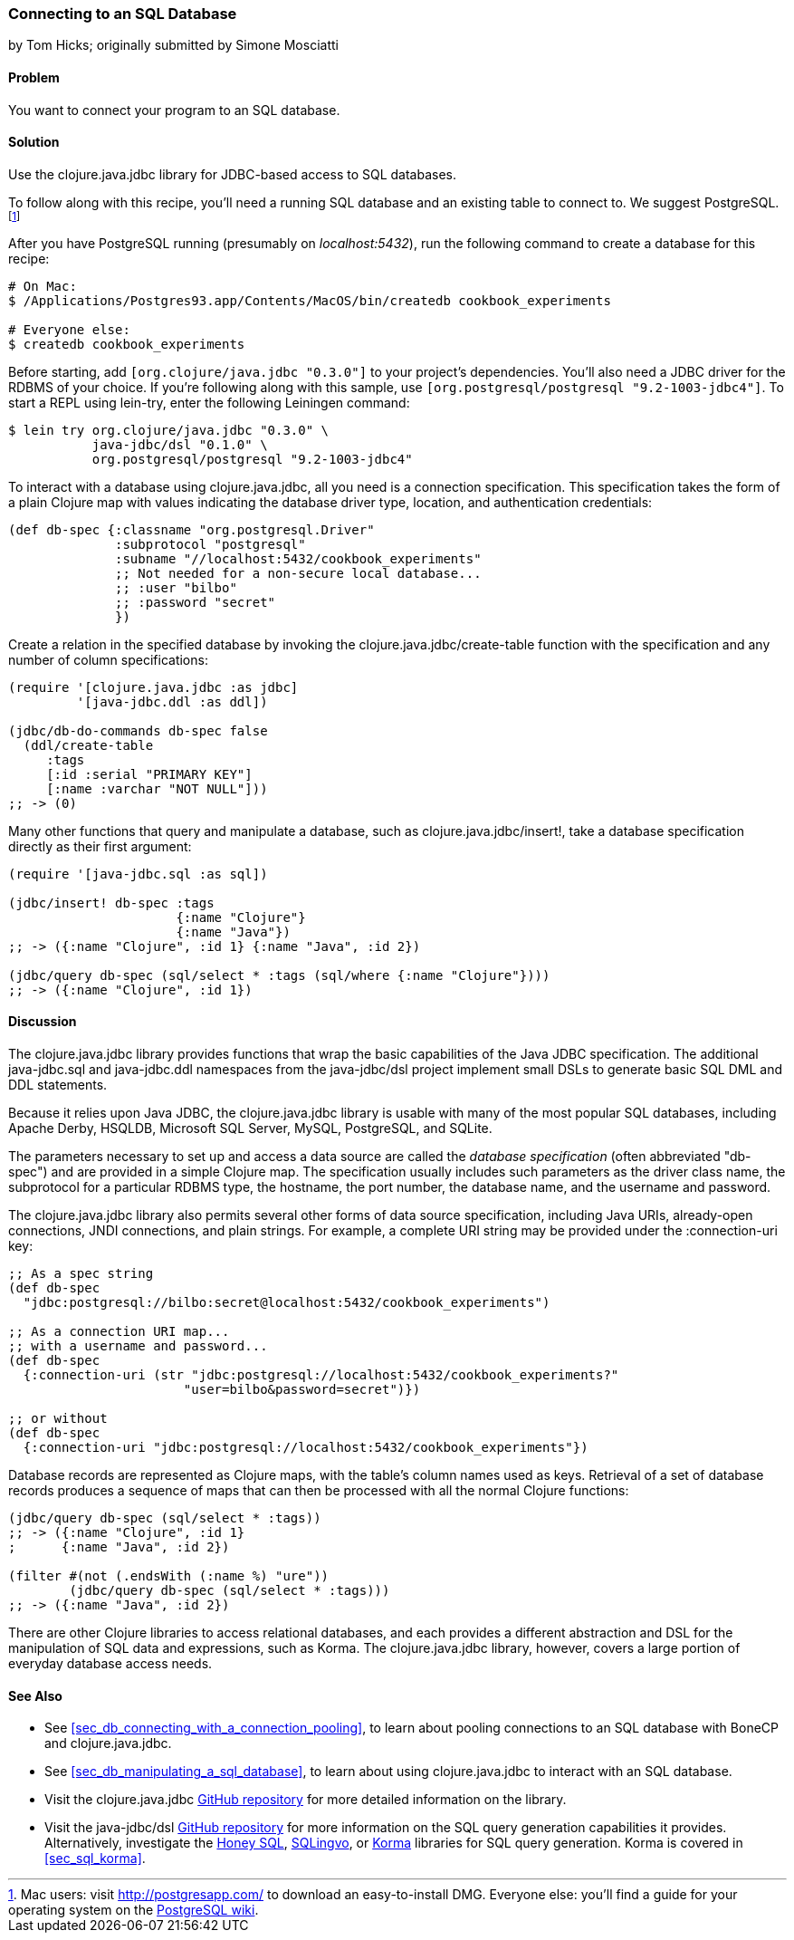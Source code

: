 [[sec_db_connecting_to_a_sql_database]]
=== Connecting to an SQL Database
[role="byline"]
by Tom Hicks; originally submitted by Simone Mosciatti

==== Problem

You want to connect your program to an SQL database.((("databases", "SQL", id="ix_DBsql", range="startofrange")))

==== Solution

Use the +clojure.java.jdbc+ library for JDBC-based access to SQL
databases.(((SQL databases, connecting to)))(((PostgreSQL database)))

To follow along with this recipe, you'll need a running SQL database
and an existing table to connect to. We suggest PostgreSQL.footnote:[Mac
users: visit http://postgresapp.com/ to download an
easy-to-install DMG. Everyone else: you'll find a guide for your operating
system on the
http://bit.ly/postgres-install[PostgreSQL
wiki].]

After you have PostgreSQL running (presumably on _localhost:5432_), run the following
command to create a database for this recipe:

[source,shell-session]
----
# On Mac:
$ /Applications/Postgres93.app/Contents/MacOS/bin/createdb cookbook_experiments

# Everyone else:
$ createdb cookbook_experiments
----

Before starting, add `[org.clojure/java.jdbc "0.3.0"]` to your
project's dependencies. You'll also need a JDBC driver for the RDBMS
of your choice. If you're following along with this sample, use
`[org.postgresql/postgresql "9.2-1003-jdbc4"]`. To start a REPL using
+lein-try+, enter the following Leiningen command:

[source,shell-session]
----
$ lein try org.clojure/java.jdbc "0.3.0" \
           java-jdbc/dsl "0.1.0" \
           org.postgresql/postgresql "9.2-1003-jdbc4"
----

To interact with a database using +clojure.java.jdbc+, all you need is
a connection specification. This specification takes the form of a
plain Clojure map with values indicating the database driver type,
location, and authentication credentials:

[source,clojure]
----
(def db-spec {:classname "org.postgresql.Driver"
              :subprotocol "postgresql"
              :subname "//localhost:5432/cookbook_experiments"
              ;; Not needed for a non-secure local database...
              ;; :user "bilbo"
              ;; :password "secret"
              })
----

Create a relation in the specified database by invoking the
+clojure.java.jdbc/create-table+ function with the specification
and any number of column specifications:

[source,clojure]
----
(require '[clojure.java.jdbc :as jdbc]
         '[java-jdbc.ddl :as ddl])

(jdbc/db-do-commands db-spec false
  (ddl/create-table
     :tags
     [:id :serial "PRIMARY KEY"]
     [:name :varchar "NOT NULL"]))
;; -> (0)
----

Many other functions that query and manipulate a database, such as
+clojure.java.jdbc/insert!+, take a database specification directly as
their first argument:

[source,clojure]
----
(require '[java-jdbc.sql :as sql])

(jdbc/insert! db-spec :tags
                      {:name "Clojure"}
                      {:name "Java"})
;; -> ({:name "Clojure", :id 1} {:name "Java", :id 2})

(jdbc/query db-spec (sql/select * :tags (sql/where {:name "Clojure"})))
;; -> ({:name "Clojure", :id 1})
----

==== Discussion

The +clojure.java.jdbc+ library provides functions that wrap the
basic capabilities of the Java JDBC specification. The additional
+java-jdbc.sql+ and +java-jdbc.ddl+ namespaces from the
+java-jdbc/dsl+ project implement small DSLs to generate basic SQL DML
and DDL statements.(((Java, Java JDBC)))((("Clojure", "clojure.java.jbdc library")))

Because it relies upon Java JDBC, the +clojure.java.jdbc+ library is usable
with many of the most popular SQL databases, including Apache Derby, HSQLDB,
Microsoft SQL Server, MySQL, PostgreSQL, and SQLite.

The parameters necessary to set up and access a data source are called the
_database specification_ (often abbreviated "db-spec") and are provided in a
simple Clojure map. The specification usually includes such parameters as the
driver class name, the subprotocol for a particular RDBMS type, the hostname,
the port number, the database name, and the username and password.((("database specification (db-spec)")))

The +clojure.java.jdbc+ library also permits several other forms of data source
specification, including Java URIs, already-open connections, JNDI connections,
and plain strings. For example, a complete URI string may be provided under the
+:connection-uri+ key:

++++
<?hard-pagebreak?>
++++

[source,clojure]
----
;; As a spec string
(def db-spec
  "jdbc:postgresql://bilbo:secret@localhost:5432/cookbook_experiments")

;; As a connection URI map...
;; with a username and password...
(def db-spec
  {:connection-uri (str "jdbc:postgresql://localhost:5432/cookbook_experiments?"
                       "user=bilbo&password=secret")})

;; or without
(def db-spec
  {:connection-uri "jdbc:postgresql://localhost:5432/cookbook_experiments"})
----

Database records are represented as Clojure maps, with the table's column names
used as keys. Retrieval of a set of database records produces a sequence of
maps that can then be processed with all the normal Clojure functions:

[source,clojure]
----
(jdbc/query db-spec (sql/select * :tags))
;; -> ({:name "Clojure", :id 1}
;      {:name "Java", :id 2})

(filter #(not (.endsWith (:name %) "ure"))
        (jdbc/query db-spec (sql/select * :tags)))
;; -> ({:name "Java", :id 2})
----

There are other Clojure libraries to access relational databases, and each
provides a different abstraction and DSL for the manipulation of SQL data and
expressions, such as Korma. The +clojure.java.jdbc+ library, however, covers a large portion
of everyday database access needs.

==== See Also

* See <<sec_db_connecting_with_a_connection_pooling>>, to learn about
  pooling connections to an SQL database with +BoneCP+ and
  +clojure.java.jdbc+.
* See <<sec_db_manipulating_a_sql_database>>, to learn about using
  +clojure.java.jdbc+ to interact with an SQL database.
* Visit the +clojure.java.jdbc+
  https://github.com/clojure/java.jdbc[GitHub repository] for more
  detailed information on the library.
* Visit the +java-jdbc/dsl+
  https://github.com/seancorfield/jsql[GitHub repository] for more
  information on the SQL query generation capabilities it provides.
  Alternatively, investigate the https://github.com/jkk/honeysql[Honey
  SQL], https://github.com/r0man/sqlingvo[SQLingvo], or
  http://sqlkorma.com/[Korma] libraries for SQL query generation.
  Korma is covered in <<sec_sql_korma>>.
